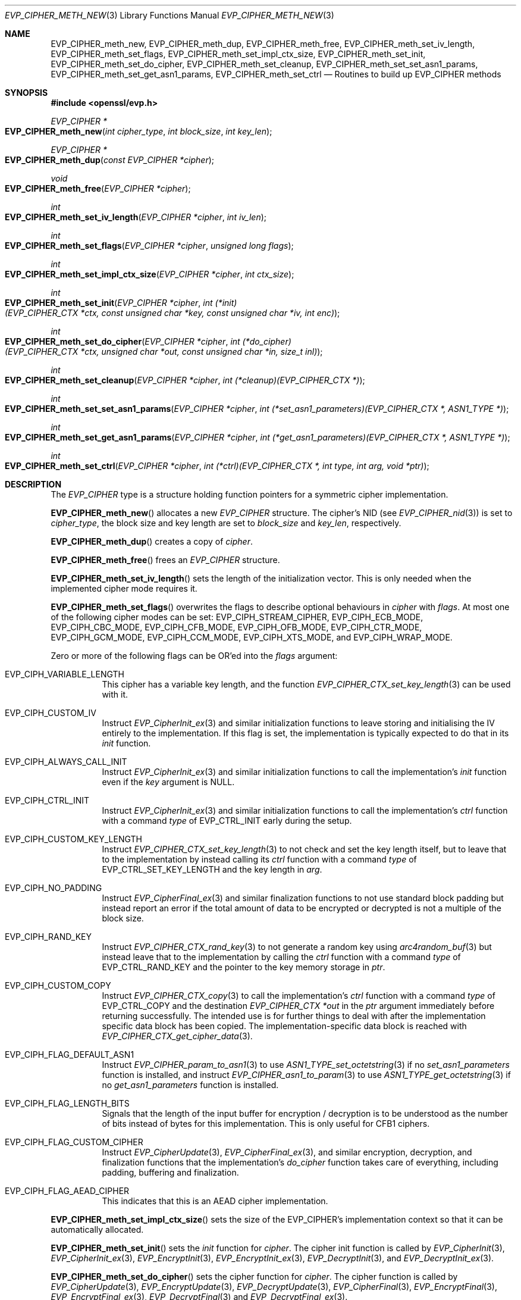 .\" $OpenBSD: EVP_CIPHER_meth_new.3,v 1.4 2023/09/05 14:37:00 schwarze Exp $
.\" selective merge up to: OpenSSL b0edda11 Mar 20 13:00:17 2018 +0000
.\"
.\" This file is a derived work.
.\" The changes are covered by the following Copyright and license:
.\"
.\" Copyright (c) 2023 Ingo Schwarze <schwarze@openbsd.org>
.\"
.\" Permission to use, copy, modify, and distribute this software for any
.\" purpose with or without fee is hereby granted, provided that the above
.\" copyright notice and this permission notice appear in all copies.
.\"
.\" THE SOFTWARE IS PROVIDED "AS IS" AND THE AUTHOR DISCLAIMS ALL WARRANTIES
.\" WITH REGARD TO THIS SOFTWARE INCLUDING ALL IMPLIED WARRANTIES OF
.\" MERCHANTABILITY AND FITNESS. IN NO EVENT SHALL THE AUTHOR BE LIABLE FOR
.\" ANY SPECIAL, DIRECT, INDIRECT, OR CONSEQUENTIAL DAMAGES OR ANY DAMAGES
.\" WHATSOEVER RESULTING FROM LOSS OF USE, DATA OR PROFITS, WHETHER IN AN
.\" ACTION OF CONTRACT, NEGLIGENCE OR OTHER TORTIOUS ACTION, ARISING OUT OF
.\" OR IN CONNECTION WITH THE USE OR PERFORMANCE OF THIS SOFTWARE.
.\"
.\" The original file was written by Richard Levitte <levitte@openssl.org>
.\" Copyright (c) 2015 The OpenSSL Project.
.\" All rights reserved.
.\"
.\" Redistribution and use in source and binary forms, with or without
.\" modification, are permitted provided that the following conditions
.\" are met:
.\"
.\" 1. Redistributions of source code must retain the above copyright
.\"    notice, this list of conditions and the following disclaimer.
.\"
.\" 2. Redistributions in binary form must reproduce the above copyright
.\"    notice, this list of conditions and the following disclaimer in
.\"    the documentation and/or other materials provided with the
.\"    distribution.
.\"
.\" 3. All advertising materials mentioning features or use of this
.\"    software must display the following acknowledgment:
.\"    "This product includes software developed by the OpenSSL Project
.\"    for use in the OpenSSL Toolkit. (http://www.openssl.org/)"
.\"
.\" 4. The names "OpenSSL Toolkit" and "OpenSSL Project" must not be used to
.\"    endorse or promote products derived from this software without
.\"    prior written permission. For written permission, please contact
.\"    openssl-core@openssl.org.
.\"
.\" 5. Products derived from this software may not be called "OpenSSL"
.\"    nor may "OpenSSL" appear in their names without prior written
.\"    permission of the OpenSSL Project.
.\"
.\" 6. Redistributions of any form whatsoever must retain the following
.\"    acknowledgment:
.\"    "This product includes software developed by the OpenSSL Project
.\"    for use in the OpenSSL Toolkit (http://www.openssl.org/)"
.\"
.\" THIS SOFTWARE IS PROVIDED BY THE OpenSSL PROJECT ``AS IS'' AND ANY
.\" EXPRESSED OR IMPLIED WARRANTIES, INCLUDING, BUT NOT LIMITED TO, THE
.\" IMPLIED WARRANTIES OF MERCHANTABILITY AND FITNESS FOR A PARTICULAR
.\" PURPOSE ARE DISCLAIMED.  IN NO EVENT SHALL THE OpenSSL PROJECT OR
.\" ITS CONTRIBUTORS BE LIABLE FOR ANY DIRECT, INDIRECT, INCIDENTAL,
.\" SPECIAL, EXEMPLARY, OR CONSEQUENTIAL DAMAGES (INCLUDING, BUT
.\" NOT LIMITED TO, PROCUREMENT OF SUBSTITUTE GOODS OR SERVICES;
.\" LOSS OF USE, DATA, OR PROFITS; OR BUSINESS INTERRUPTION)
.\" HOWEVER CAUSED AND ON ANY THEORY OF LIABILITY, WHETHER IN CONTRACT,
.\" STRICT LIABILITY, OR TORT (INCLUDING NEGLIGENCE OR OTHERWISE)
.\" ARISING IN ANY WAY OUT OF THE USE OF THIS SOFTWARE, EVEN IF ADVISED
.\" OF THE POSSIBILITY OF SUCH DAMAGE.
.\"
.Dd $Mdocdate: September 5 2023 $
.Dt EVP_CIPHER_METH_NEW 3
.Os
.Sh NAME
.Nm EVP_CIPHER_meth_new ,
.Nm EVP_CIPHER_meth_dup ,
.Nm EVP_CIPHER_meth_free ,
.Nm EVP_CIPHER_meth_set_iv_length ,
.Nm EVP_CIPHER_meth_set_flags ,
.Nm EVP_CIPHER_meth_set_impl_ctx_size ,
.Nm EVP_CIPHER_meth_set_init ,
.Nm EVP_CIPHER_meth_set_do_cipher ,
.Nm EVP_CIPHER_meth_set_cleanup ,
.Nm EVP_CIPHER_meth_set_set_asn1_params ,
.Nm EVP_CIPHER_meth_set_get_asn1_params ,
.Nm EVP_CIPHER_meth_set_ctrl
.Nd Routines to build up EVP_CIPHER methods
.Sh SYNOPSIS
.In openssl/evp.h
.Ft EVP_CIPHER *
.Fo EVP_CIPHER_meth_new
.Fa "int cipher_type"
.Fa "int block_size"
.Fa "int key_len"
.Fc
.Ft EVP_CIPHER *
.Fo EVP_CIPHER_meth_dup
.Fa "const EVP_CIPHER *cipher"
.Fc
.Ft void
.Fo EVP_CIPHER_meth_free
.Fa "EVP_CIPHER *cipher"
.Fc
.Ft int
.Fo EVP_CIPHER_meth_set_iv_length
.Fa "EVP_CIPHER *cipher"
.Fa "int iv_len"
.Fc
.Ft int
.Fo EVP_CIPHER_meth_set_flags
.Fa "EVP_CIPHER *cipher"
.Fa "unsigned long flags"
.Fc
.Ft int
.Fo EVP_CIPHER_meth_set_impl_ctx_size
.Fa "EVP_CIPHER *cipher"
.Fa "int ctx_size"
.Fc
.Ft int
.Fo EVP_CIPHER_meth_set_init
.Fa "EVP_CIPHER *cipher"
.Fa "int (*init)(EVP_CIPHER_CTX *ctx, const unsigned char *key,\
 const unsigned char *iv, int enc)"
.Fc
.Ft int
.Fo EVP_CIPHER_meth_set_do_cipher
.Fa "EVP_CIPHER *cipher"
.Fa "int (*do_cipher)(EVP_CIPHER_CTX *ctx, unsigned char *out,\
 const unsigned char *in, size_t inl)"
.Fc
.Ft int
.Fo EVP_CIPHER_meth_set_cleanup
.Fa "EVP_CIPHER *cipher"
.Fa "int (*cleanup)(EVP_CIPHER_CTX *)"
.Fc
.Ft int
.Fo EVP_CIPHER_meth_set_set_asn1_params
.Fa "EVP_CIPHER *cipher"
.Fa "int (*set_asn1_parameters)(EVP_CIPHER_CTX *, ASN1_TYPE *)"
.Fc
.Ft int
.Fo EVP_CIPHER_meth_set_get_asn1_params
.Fa "EVP_CIPHER *cipher"
.Fa "int (*get_asn1_parameters)(EVP_CIPHER_CTX *, ASN1_TYPE *)"
.Fc
.Ft int
.Fo EVP_CIPHER_meth_set_ctrl
.Fa "EVP_CIPHER *cipher"
.Fa "int (*ctrl)(EVP_CIPHER_CTX *, int type, int arg, void *ptr)"
.Fc
.Sh DESCRIPTION
The
.Vt EVP_CIPHER
type is a structure holding function pointers for
a symmetric cipher implementation.
.Pp
.Fn EVP_CIPHER_meth_new
allocates a new
.Vt EVP_CIPHER
structure.
The cipher's NID (see
.Xr EVP_CIPHER_nid 3 )
is set to
.Fa cipher_type ,
the block size and key length are set to
.Fa block_size
and
.Fa key_len ,
respectively.
.Pp
.Fn EVP_CIPHER_meth_dup
creates a copy of
.Fa cipher .
.Pp
.Fn EVP_CIPHER_meth_free
frees an
.Vt EVP_CIPHER
structure.
.Pp
.Fn EVP_CIPHER_meth_set_iv_length
sets the length of the initialization vector.
This is only needed when the implemented cipher mode requires it.
.Pp
.Fn EVP_CIPHER_meth_set_flags
overwrites the flags to describe optional behaviours in
.Fa cipher
with
.Fa flags .
At most one of the following cipher modes can be set:
.Dv EVP_CIPH_STREAM_CIPHER ,
.Dv EVP_CIPH_ECB_MODE ,
.Dv EVP_CIPH_CBC_MODE ,
.Dv EVP_CIPH_CFB_MODE ,
.Dv EVP_CIPH_OFB_MODE ,
.Dv EVP_CIPH_CTR_MODE ,
.Dv EVP_CIPH_GCM_MODE ,
.Dv EVP_CIPH_CCM_MODE ,
.Dv EVP_CIPH_XTS_MODE ,
and
.Dv EVP_CIPH_WRAP_MODE .
.Pp
Zero or more of the following flags can be OR'ed into the
.Fa flags
argument:
.Bl -tag -width Ds
.It Dv EVP_CIPH_VARIABLE_LENGTH
This cipher has a variable key length, and the function
.Xr EVP_CIPHER_CTX_set_key_length 3
can be used with it.
.It Dv EVP_CIPH_CUSTOM_IV
Instruct
.Xr EVP_CipherInit_ex 3
and similar initialization functions to leave storing and initialising
the IV entirely to the implementation.
If this flag is set,
the implementation is typically expected to do that in its
.Fa init
function.
.It Dv EVP_CIPH_ALWAYS_CALL_INIT
Instruct
.Xr EVP_CipherInit_ex 3
and similar initialization functions to call the implementation's
.Fa init
function even if the
.Fa key
argument is
.Dv NULL .
.It Dv EVP_CIPH_CTRL_INIT
Instruct
.Xr EVP_CipherInit_ex 3
and similar initialization functions to call the implementation's
.Fa ctrl
function with a command
.Fa type
of
.Dv EVP_CTRL_INIT
early during the setup.
.It Dv EVP_CIPH_CUSTOM_KEY_LENGTH
Instruct
.Xr EVP_CIPHER_CTX_set_key_length 3
to not check and set the key length itself,
but to leave that to the implementation by instead calling its
.Fa ctrl
function with a command
.Fa type
of
.Dv EVP_CTRL_SET_KEY_LENGTH
and the key length in
.Fa arg .
.It Dv EVP_CIPH_NO_PADDING
Instruct
.Xr EVP_CipherFinal_ex 3
and similar finalization functions to not use standard block padding
but instead report an error if the total amount of data
to be encrypted or decrypted is not a multiple of the block size.
.It Dv EVP_CIPH_RAND_KEY
Instruct
.Xr EVP_CIPHER_CTX_rand_key 3
to not generate a random key using
.Xr arc4random_buf 3
but instead leave that to the implementation by calling the
.Fa ctrl
function with a command
.Fa type
of
.Dv EVP_CTRL_RAND_KEY
and the pointer to the key memory storage in
.Fa ptr .
.It Dv EVP_CIPH_CUSTOM_COPY
Instruct
.Xr EVP_CIPHER_CTX_copy 3
to call the implementation's
.Fa ctrl
function with a command
.Fa type
of
.Dv EVP_CTRL_COPY
and the destination
.Fa "EVP_CIPHER_CTX *out"
in the
.Fa ptr
argument immediately before returning successfully.
The intended use is for further things to deal with after the
implementation specific data block has been copied.
The implementation-specific data block is reached with
.Xr EVP_CIPHER_CTX_get_cipher_data 3 .
.It Dv EVP_CIPH_FLAG_DEFAULT_ASN1
Instruct
.Xr EVP_CIPHER_param_to_asn1 3
to use
.Xr ASN1_TYPE_set_octetstring 3
if no
.Fa set_asn1_parameters
function is installed, and instruct
.Xr EVP_CIPHER_asn1_to_param 3
to use
.Xr ASN1_TYPE_get_octetstring 3
if no
.Fa get_asn1_parameters
function is installed.
.It Dv EVP_CIPH_FLAG_LENGTH_BITS
Signals that the length of the input buffer for encryption / decryption
is to be understood as the number of bits instead of bytes for this
implementation.
This is only useful for CFB1 ciphers.
.It Dv EVP_CIPH_FLAG_CUSTOM_CIPHER
Instruct
.Xr EVP_CipherUpdate 3 ,
.Xr EVP_CipherFinal_ex 3 ,
and similar encryption, decryption, and finalization functions
that the implementation's
.Fa do_cipher
function takes care of everything,
including padding, buffering and finalization.
.It Dv EVP_CIPH_FLAG_AEAD_CIPHER
This indicates that this is an AEAD cipher implementation.
.El
.Pp
.Fn EVP_CIPHER_meth_set_impl_ctx_size
sets the size of the EVP_CIPHER's implementation context so that it can
be automatically allocated.
.Pp
.Fn EVP_CIPHER_meth_set_init
sets the
.Fa init
function for
.Fa cipher .
The cipher init function is called by
.Xr EVP_CipherInit 3 ,
.Xr EVP_CipherInit_ex 3 ,
.Xr EVP_EncryptInit 3 ,
.Xr EVP_EncryptInit_ex 3 ,
.Xr EVP_DecryptInit 3 ,
and
.Xr EVP_DecryptInit_ex 3 .
.Pp
.Fn EVP_CIPHER_meth_set_do_cipher
sets the cipher function for
.Fa cipher .
The cipher function is called by
.Xr EVP_CipherUpdate 3 ,
.Xr EVP_EncryptUpdate 3 ,
.Xr EVP_DecryptUpdate 3 ,
.Xr EVP_CipherFinal 3 ,
.Xr EVP_EncryptFinal 3 ,
.Xr EVP_EncryptFinal_ex 3 ,
.Xr EVP_DecryptFinal 3
and
.Xr EVP_DecryptFinal_ex 3 .
.Pp
.Fn EVP_CIPHER_meth_set_cleanup
sets the function for
.Fa cipher
to do extra cleanup before the method's private data structure is
cleaned out and freed.
Note that the cleanup function is passed a
.Sy EVP_CIPHER_CTX * ,
the private data structure is then available with
.Xr EVP_CIPHER_CTX_get_cipher_data 3 .
This cleanup function is called by
.Xr EVP_CIPHER_CTX_reset 3
and
.Xr EVP_CIPHER_CTX_free 3 .
.Pp
.Fn EVP_CIPHER_meth_set_set_asn1_params
sets the function for
.Fa cipher
to set the AlgorithmIdentifier "parameter" based on the passed cipher.
This function is called by
.Xr EVP_CIPHER_param_to_asn1 3 .
.Fn EVP_CIPHER_meth_set_get_asn1_params
sets the function for
.Fa cipher
that sets the cipher parameters based on an ASN.1 AlgorithmIdentifier
"parameter".
Both these functions are needed when there is a need for custom data
(more or other than the cipher IV). They are called by
.Xr EVP_CIPHER_param_to_asn1 3
and
.Xr EVP_CIPHER_asn1_to_param 3
respectively if defined.
.Pp
.Fn EVP_CIPHER_meth_set_ctrl
sets the control function for
.Fa cipher .
.Sh RETURN VALUES
.Fn EVP_CIPHER_meth_new
and
.Fn EVP_CIPHER_meth_dup
return a pointer to a newly created
.Vt EVP_CIPHER ,
or NULL on failure.
.Pp
All
.Fn EVP_CIPHER_meth_set_*
functions return 1.
.Sh SEE ALSO
.Xr evp 3 ,
.Xr EVP_EncryptInit 3
.Sh HISTORY
These functions first appeared in OpenSSL 1.1.0 and have been available since
.Ox 7.3 .
